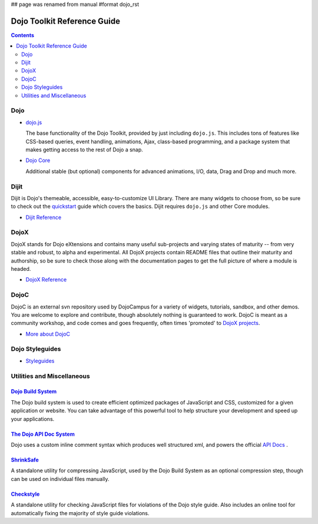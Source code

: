 ## page was renamed from manual
#format dojo_rst

Dojo Toolkit Reference Guide
============================

.. contents::
   :depth: 2

.. image:: logodojocdocssmall.png
   :alt: Dojo Documentation
   :class: logowelcome;


====
Dojo
====

* `dojo.js <dojo/index#dojo-js>`_

  The base functionality of the Dojo Toolkit, provided by just including ``dojo.js``. This includes tons of features like CSS-based queries, event handling, animations, Ajax, class-based programming, and a package system that makes getting access to the rest of Dojo a snap.

* `Dojo Core <dojo/index#dojo-core>`_

  Additional stable (but optional) components for advanced animations, I/O, data, Drag and Drop and much more.

=====
Dijit
=====

Dijit is Dojo's themeable, accessible, easy-to-customize UI Library. There are many widgets to choose from, so be sure to check out the `quickstart <quickstart/index>`_ guide which covers the basics. Dijit requires ``dojo.js`` and other Core modules. 

* `Dijit Reference <dijit/index>`_

=====
DojoX
=====

DojoX stands for Dojo eXtensions and contains many useful sub-projects and varying states of maturity -- from very stable and robust, to alpha and experimental. All DojoX projects contain README files that outline their maturity and authorship, so be sure to check those along with the documentation pages to get the full picture of where a module is headed.

* `DojoX Reference <dojox/index>`_


=====
DojoC
=====

DojoC is an external svn repository used by DojoCampus for a variety of widgets, tutorials, sandbox, and other demos. You are welcome to explore and contribute, though absolutely nothing is guaranteed to work. DojoC is meant as a community workshop, and code comes and goes frequently, often times 'promoted' to `DojoX projects <dojox>`_.

* `More about DojoC <dojoc/index>`_


================
Dojo Styleguides
================

* `Styleguides <styleguides/index>`_


===========================
Utilities and Miscellaneous
===========================

`Dojo Build System <build/index>`_
-----------------------------------

The Dojo build system is used to create efficient optimized packages of JavaScript and CSS, customized for a given application or website. You can take advantage of this powerful tool to help structure your development and speed up your applications.

`The Dojo API Doc System <util/doctools>`_
-------------------------------------------

Dojo uses a custom inline comment syntax which produces well structured xml, and powers the official `API Docs <http://api.dojocampus.org/>`_ . 

`ShrinkSafe <shrinksafe/index>`_
---------------------------------

A standalone utility for compressing JavaScript, used by the Dojo Build System as an optional compression step, though can be used on individual files manually.


`Checkstyle <util/checkstyle>`_
---------------------------------

A standalone utility for checking JavaScript files for violations of the Dojo style guide. Also includes an online tool for automatically fixing the majority of style guide violations.
